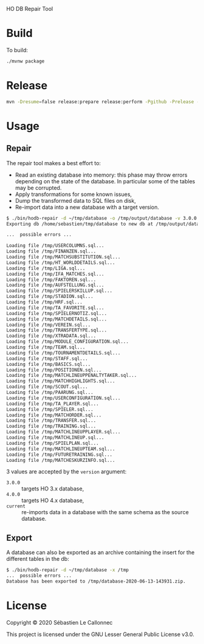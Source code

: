 HO DB Repair Tool

* Build

  To build:

  #+begin_src bash
./mvnw package
  #+end_src

* Release

  #+begin_src bash
mvn -Dresume=false release:prepare release:perform -Pgithub -Prelease -Dtoken=<GITHUB_TOKEN>
  #+end_src

* Usage

** Repair

   The repair tool makes a best effort to:

   - Read an existing database into memory: this phase may throw
     errors depending on the state of the database.  In particular
     some of the tables may be corrupted.
   - Apply transformations for some known issues,
   - Dump the transformed data to SQL files on disk,
   - Re-import data into a new database with a target version.

   #+begin_src bash
$ ./bin/hodb-repair -d ~/tmp/database -o /tmp/output/database -v 3.0.0
Exporting db /home/sebastien/tmp/database to new db at /tmp/output/database with version 3.0.0...

...  possible errors ...

Loading file /tmp/USERCOLUMNS.sql...
Loading file /tmp/FINANZEN.sql...
Loading file /tmp/MATCHSUBSTITUTION.sql...
Loading file /tmp/HT_WORLDDETAILS.sql...
Loading file /tmp/LIGA.sql...
Loading file /tmp/IFA_MATCHES.sql...
Loading file /tmp/FAKTOREN.sql...
Loading file /tmp/AUFSTELLUNG.sql...
Loading file /tmp/SPIELERSKILLUP.sql...
Loading file /tmp/STADION.sql...
Loading file /tmp/HRF.sql...
Loading file /tmp/TA_FAVORITE.sql...
Loading file /tmp/SPIELERNOTIZ.sql...
Loading file /tmp/MATCHDETAILS.sql...
Loading file /tmp/VEREIN.sql...
Loading file /tmp/TRANSFERTYPE.sql...
Loading file /tmp/XTRADATA.sql...
Loading file /tmp/MODULE_CONFIGURATION.sql...
Loading file /tmp/TEAM.sql...
Loading file /tmp/TOURNAMENTDETAILS.sql...
Loading file /tmp/STAFF.sql...
Loading file /tmp/BASICS.sql...
Loading file /tmp/POSITIONEN.sql...
Loading file /tmp/MATCHLINEUPPENALTYTAKER.sql...
Loading file /tmp/MATCHHIGHLIGHTS.sql...
Loading file /tmp/SCOUT.sql...
Loading file /tmp/PAARUNG.sql...
Loading file /tmp/USERCONFIGURATION.sql...
Loading file /tmp/TA_PLAYER.sql...
Loading file /tmp/SPIELER.sql...
Loading file /tmp/MATCHORDER.sql...
Loading file /tmp/TRANSFER.sql...
Loading file /tmp/TRAINING.sql...
Loading file /tmp/MATCHLINEUPPLAYER.sql...
Loading file /tmp/MATCHLINEUP.sql...
Loading file /tmp/SPIELPLAN.sql...
Loading file /tmp/MATCHLINEUPTEAM.sql...
Loading file /tmp/FUTURETRAINING.sql...
Loading file /tmp/MATCHESKURZINFO.sql...

   #+end_src

   3 values are accepted by the =version= argument:

   - =3.0.0= :: targets HO 3.x database,
   - =4.0.0= :: targets HO 4.x database,
   - =current= :: re-imports data in a database with the same schema
     as the source database.


** Export

   A database can also be exported as an archive containing the insert
   for the different tables in the db:

   #+begin_src bash
$ ./bin/hodb-repair -d ~/tmp/database -x /tmp
...  possible errors ...
Database has been exported to /tmp/database-2020-06-13-143931.zip.
   #+end_src

* License

  Copyright © 2020 Sébastien Le Callonnec

  This project is licensed under the GNU Lesser General Public License v3.0.
